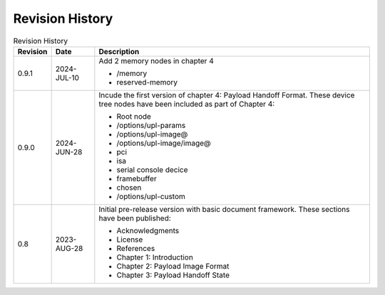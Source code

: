 .. SPDX-License-Identifier: CC-BY-4.0

Revision History
================

.. _revision-history:
.. tabularcolumns:: | p{1.5cm} p{2.25cm} p{11.50cm} |
.. table:: Revision History

   ========= =========== ====================================================
   Revision  Date        Description
   ========= =========== ====================================================
   0.9.1     2024-JUL-10 Add 2 memory nodes in chapter 4

                         * /memory
                         * reserved-memory
   0.9.0     2024-JUN-28 Incude the first version of chapter 4: Payload
                         Handoff Format. These device tree nodes have been
                         included as part of Chapter 4:

                         * Root node
                         * /options/upl-params
                         * /options/upl-image@
                         * /options/upl-image/image@
                         * pci
                         * isa
                         * serial console decice
                         * framebuffer
                         * chosen
                         * /options/upl-custom
   0.8       2023-AUG-28 Initial pre-release version with basic document
                         framework. These sections have been published:

                         * Acknowledgments
                         * License
                         * References
                         * Chapter 1: Introduction
                         * Chapter 2: Payload Image Format
                         * Chapter 3: Payload Handoff State
   ========= =========== ====================================================
